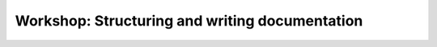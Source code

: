 Workshop: Structuring and writing documentation
===============================================

.. datatemplate::
   :source: /_data/2017.na.speakers.yaml
   :template: videos/video-detail.html
   :key: 1

